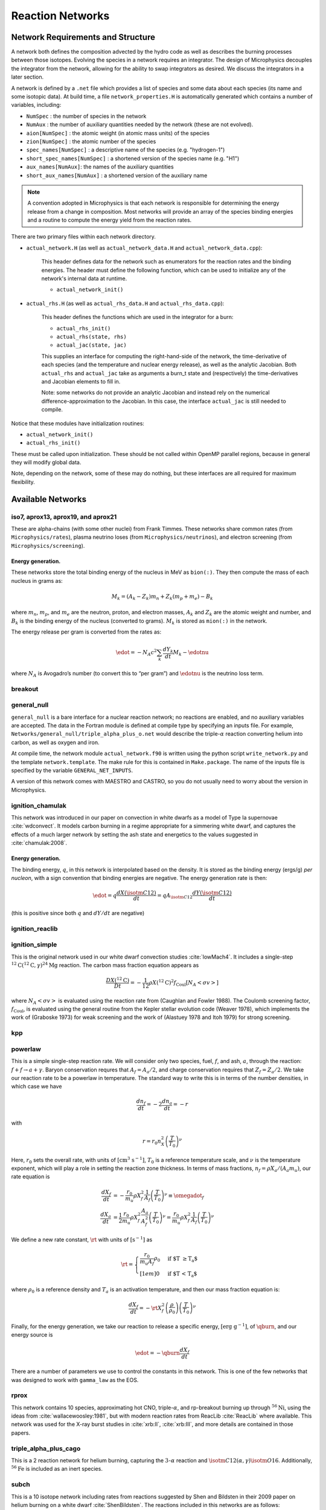 *****************
Reaction Networks
*****************

Network Requirements and Structure
==================================

A network both defines the composition advected by the hydro code as
well as describes the burning processes between those isotopes.
Evolving the species in a network requires an integrator. The design
of Microphysics decouples the integrator from the network, allowing
for the ability to swap integrators as desired. We discuss the
integrators in a later section.

A network is defined by a ``.net`` file which provides a list of species
and some data about each species (its name and some isotopic data). At build
time, a file ``network_properties.H`` is automatically generated which contains
a number of variables, including:

* ``NumSpec`` : the number of species in the network

* ``NumAux`` : the number of auxiliary quantities needed by the network (these are not evolved).

* ``aion[NumSpec]`` : the atomic weight (in atomic mass units) of the species

* ``zion[NumSpec]`` : the atomic number of the species

* ``spec_names[NumSpec]`` : a descriptive name of the species (e.g. "hydrogen-1")

* ``short_spec_names[NumSpec]`` : a shortened version of the species name (e.g. "H1")

* ``aux_names[NumAux]``: the names of the auxiliary quantities

* ``short_aux_names[NumAux]`` : a shortened version of the auxiliary name

.. note::

   A convention adopted in Microphysics is that each network is
   responsible for determining the energy release from a change in
   composition. Most networks will provide an array of the species
   binding energies and a routine to compute the energy yield from the
   reaction rates.

There are two primary files within each network directory.

* ``actual_network.H`` (as well as ``actual_network_data.H`` and ``actual_network_data.cpp``):

   This header defines data for the network such as enumerators for the reaction rates
   and the binding energies. The header must define the following function, which can be
   used to initialize any of the network's internal data at runtime.

   * ``actual_network_init()``

* ``actual_rhs.H`` (as well as ``actual_rhs_data.H`` and ``actual_rhs_data.cpp``):

   This header defines the functions which are used in the integrator for a burn:

   * ``actual_rhs_init()``

   * ``actual_rhs(state, rhs)``

   * ``actual_jac(state, jac)``

   This supplies an interface for computing the right-hand-side of the
   network, the time-derivative of each species (and the temperature
   and nuclear energy release), as well as the analytic Jacobian.
   Both ``actual_rhs`` and ``actual_jac`` take as arguments a burn_t
   state and (respectively) the time-derivatives and Jacobian
   elements to fill in.

   Note: some networks do not provide an analytic Jacobian and instead
   rely on the numerical difference-approximation to the Jacobian. In
   this case, the interface ``actual_jac`` is still needed to compile.

Notice that these modules have initialization routines:

* ``actual_network_init()``

* ``actual_rhs_init()``

These must be called upon initialization. These should be not called
within OpenMP parallel regions, because in general they will modify
global data.

Note, depending on the network, some of these may do nothing, but
these interfaces are all required for maximum flexibility.

Available Networks
==================

iso7, aprox13, aprox19, and aprox21
-----------------------------------

These are alpha-chains (with some other nuclei) from Frank Timmes.
These networks share common rates (from ``Microphysics/rates``),
plasma neutrino loses (from ``Microphysics/neutrinos``), and
electron screening (from ``Microphysics/screening``).

Energy generation.
^^^^^^^^^^^^^^^^^^

These networks store the total binding energy of the nucleus in MeV as
``bion(:)``. They then compute the mass of each nucleus in grams as:

.. math:: M_k = (A_k - Z_k) m_n + Z_k (m_p + m_e) - B_k

where :math:`m_n`, :math:`m_p`, and :math:`m_e` are the neutron, proton, and electron
masses, :math:`A_k` and :math:`Z_k` are the atomic weight and number, and :math:`B_k`
is the binding energy of the nucleus (converted to grams). :math:`M_k`
is stored as ``mion(:)`` in the network.

The energy release per gram is converted from the rates as:

.. math:: \edot = -N_A c^2 \sum_k \frac{dY_k}{dt} M_k - \edotnu

where :math:`N_A` is Avogadro’s number (to convert this to “per gram”)
and :math:`\edotnu` is the neutrino loss term.

breakout
--------

general_null
------------

``general_null`` is a bare interface for a nuclear reaction network;
no reactions are enabled, and no auxiliary variables are accepted. The
data in the Fortran module is defined at compile type by specifying an
inputs file. For example,
``Networks/general_null/triple_alpha_plus_o.net`` would describe the
triple-:math:`\alpha` reaction converting helium into carbon, as
well as oxygen and iron.

At compile time, the network module ``actual_network.f90``
is written using the python script ``write_network.py``
and the template ``network.template``. The make rule
for this is contained in ``Make.package``. The name of the inputs file
is specified by the variable ``GENERAL_NET_INPUTS``.

A version of this network comes with MAESTRO and CASTRO, so you do
not usually need to worry about the version in Microphysics.

ignition_chamulak
-----------------

This network was introduced in our paper on convection in white dwarfs
as a model of Type Ia supernovae :cite:`wdconvect`. It models
carbon burning in a regime appropriate for a simmering white dwarf,
and captures the effects of a much larger network by setting the ash
state and energetics to the values suggested in :cite:`chamulak:2008`.


.. _energy-generation.-1:

Energy generation.
^^^^^^^^^^^^^^^^^^

The binding energy, :math:`q`, in this
network is interpolated based on the density. It is stored as the
binding energy (ergs/g) *per nucleon*, with a sign convention that
binding energies are negative. The energy generation rate is then:

.. math:: \edot = q \frac{dX(\isotm{C}{12})}{dt} = q A_{\isotm{C}{12}} \frac{dY(\isotm{C}{12})}{dt}

(this is positive since both :math:`q` and :math:`dY/dt` are negative)

ignition_reaclib
----------------

ignition_simple
---------------

This is the original network used in our white dwarf convection
studies :cite:`lowMach4`. It includes a single-step
:math:`^{12}\mathrm{C}(^{12}\mathrm{C},\gamma)^{24}\mathrm{Mg}` reaction.
The carbon mass fraction equation appears as

.. math::

   \frac{D X(^{12}\mathrm{C})}{Dt} = - \frac{1}{12} \rho X(^{12}\mathrm{C})^2
       f_\mathrm{Coul} \left [N_A \left <\sigma v \right > \right]

where :math:`N_A \left <\sigma v\right>` is evaluated using the reaction
rate from (Caughlan and Fowler 1988). The Coulomb screening factor,
:math:`f_\mathrm{Coul}`, is evaluated using the general routine from the
Kepler stellar evolution code (Weaver 1978), which implements the work
of (Graboske 1973) for weak screening and the work of (Alastuey 1978
and Itoh 1979) for strong screening.

kpp
---

powerlaw
--------

This is a simple single-step reaction rate.
We will consider only two species, fuel, :math:`f`, and ash, :math:`a`, through
the reaction: :math:`f + f \rightarrow a + \gamma`. Baryon conservation
requres that :math:`A_f = A_a/2`, and charge conservation requires that :math:`Z_f
= Z_a/2`. We take
our reaction rate to be a powerlaw in temperature. The standard way
to write this is in terms of the number densities, in which case we
have

.. math:: \frac{d n_f}{d t} = -2\frac{d n_a}{d t} = -r

with

.. math:: r = r_0 n_X^2 \left( \frac{T}{T_0} \right )^\nu

Here, :math:`r_0` sets the overall rate, with units of
:math:`[\mathrm{cm^3~s^{-1}}]`, :math:`T_0` is a reference temperature scale, and
:math:`\nu` is the temperature exponent, which will play a role in setting
the reaction zone thickness. In terms of mass fractions, :math:`n_f = \rho
X_a / (A_a m_u)`, our rate equation is

.. math::

   \begin{align}
    \frac{dX_f}{dt} &= - \frac{r_0}{m_u} \rho X_f^2 \frac{1}{A_f} \left (\frac{T}{T_0}\right)^\nu \equiv \omegadot_f  \\
    \frac{dX_a}{dt} &= \frac{1}{2}\frac{r_0}{m_u} \rho X_f^2 \frac{A_a}{A_f^2} \left (\frac{T}{T_0}\right)^\nu = \frac{r_0}{m_u} \rho X_f^2 \frac{1}{A_f} \left (\frac{T}{T_0}\right)^\nu 
   \end{align}

We define a new rate constant, :math:`\rt` with units of :math:`[\mathrm{s^{-1}}]` as

.. math::

   \rt =  \begin{cases}
     \dfrac{r_0}{m_u A_f} \rho_0 & \text{if $T \ge T_a$} \\[1em]
     0                          & \text{if $T < T_a$}
    \end{cases}

where :math:`\rho_0` is a reference density and :math:`T_a` is an activation
temperature, and then our mass fraction equation is:

.. math:: \frac{dX_f}{dt} = -\rt X_f^2 \left (\frac{\rho}{\rho_0} \right ) \left ( \frac{T}{T_0}\right )^\nu

Finally, for the
energy generation, we take our reaction to release a specific energy,
:math:`[\mathrm{erg~g^{-1}}]`, of :math:`\qburn`, and our energy source is

.. math:: \edot = -\qburn \frac{dX_f}{dt}

There are a number of parameters we use to control the constants in
this network. This is one of the few networks that was designed
to work with ``gamma_law`` as the EOS.

rprox
-----

This network contains 10 species, approximating hot CNO,
triple-\ :math:`\alpha`, and rp-breakout burning up through :math:`^{56}\mathrm{Ni}`,
using the ideas from :cite:`wallacewoosley:1981`, but with modern
reaction rates from ReacLib :cite:`ReacLib` where available.
This network was used for the X-ray burst studies in
:cite:`xrb:II`, :cite:`xrb:III`, and more details are contained in those papers.

triple_alpha_plus_cago
----------------------

This is a 2 reaction network for helium burning, capturing the :math:`3`-:math:`\alpha`
reaction and :math:`\isotm{C}{12}(\alpha,\gamma)\isotm{O}{16}`. Additionally,
:math:`^{56}\mathrm{Fe}` is included as an inert species.


subch
-----

This is a 10 isotope network including rates from reactions suggested
by Shen and Bildsten in their 2009 paper on helium burning on a white
dwarf :cite:`ShenBildsten`.  The reactions included in
this networks are as follows:

.. math::

   \begin{aligned}
       \isotm{He}{4} &\rightarrow  \isotm{C}{12} + 2\gamma \\
       \isotm{C}{12} + \isotm{He}{4} &\rightarrow \isotm{O}{16} + \gamma \\
       \isotm{N}{14} + \isotm{He}{4} &\rightarrow \isotm{F}{18} + \gamma \label{chemeq:1.1} \\
       \isotm{F}{18} + \isotm{He}{4} &\rightarrow \isotm{Ne}{21} +  \text{p} \label{chemeq:1.2} \\
       \isotm{C}{12} + p+ &\rightarrow \isotm{N}{13} + \gamma  \label{chemeq:2.1} \\
       \isotm{N}{13} + \isotm{He}{4} &\rightarrow \isotm{O}{16} + \text{p} \label{chemeq:2.2} \\
       \isotm{O}{16} + \isotm{He}{4} &\rightarrow \isotm{Ne}{20} + \gamma \\
       \isotm{C}{14} + \isotm{He}{4} &\rightarrow \isotm{O}{18} + \gamma \label{chemeq:3.2}
   \end{aligned}

The main reactions suggested by Shen and Bildsten were the :math:`\isotm{N}{14}(\alpha,\gamma)\isotm{F}{18}`,
leading into :math:`\isotm{F}{18}(\alpha,p)\isotm{Ne}{21}`,
:math:`\isotm{C}{12}(p,\gamma)\isotm{N}{13}` leading into :math:`\isotm{N}{13}(\alpha,p)\isotm{O}{16}`,
and :math:`\isotm{C}{14}(\alpha,\gamma)\isotm{O}{18}` :cite:`ShenBildsten`.
The rates of these reactions are shown in the figure below.
Notably, the reaction :math:`\isotm{N}{13}(\alpha,p)\isotm{O}{16}`, is high and may produce :math:`\isotm{O}{16}` more quickly than reactions involving only :math:`\isotm{He}{4}` and :math:`\isotm{C}{12}`,


.. figure:: subch.png
   :alt: pynucastro plot of the reaction rates of the subch network.
   :scale: 80%
   :align: center

   pynucastro plot of the reaction rates of the subch network.
